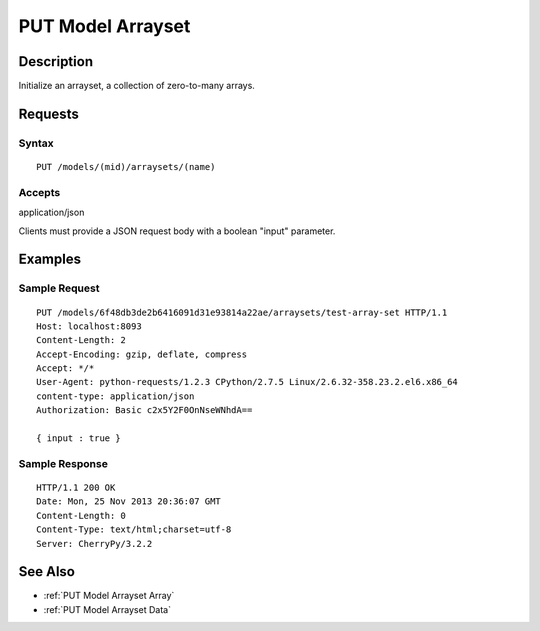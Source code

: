 .. _PUT Model Arrayset:

PUT Model Arrayset
==================
Description
-----------

Initialize an arrayset, a collection of zero-to-many arrays.

Requests
--------

Syntax
^^^^^^

::

    PUT /models/(mid)/arraysets/(name)

Accepts
^^^^^^^

application/json

Clients must provide a JSON request body with a boolean "input"
parameter.

Examples
--------

Sample Request
^^^^^^^^^^^^^^

::

    PUT /models/6f48db3de2b6416091d31e93814a22ae/arraysets/test-array-set HTTP/1.1
    Host: localhost:8093
    Content-Length: 2
    Accept-Encoding: gzip, deflate, compress
    Accept: */*
    User-Agent: python-requests/1.2.3 CPython/2.7.5 Linux/2.6.32-358.23.2.el6.x86_64
    content-type: application/json
    Authorization: Basic c2x5Y2F0OnNseWNhdA==

    { input : true }

Sample Response
^^^^^^^^^^^^^^^

::

    HTTP/1.1 200 OK
    Date: Mon, 25 Nov 2013 20:36:07 GMT
    Content-Length: 0
    Content-Type: text/html;charset=utf-8
    Server: CherryPy/3.2.2

See Also
--------

-  :ref:`PUT Model Arrayset Array`
-  :ref:`PUT Model Arrayset Data`

